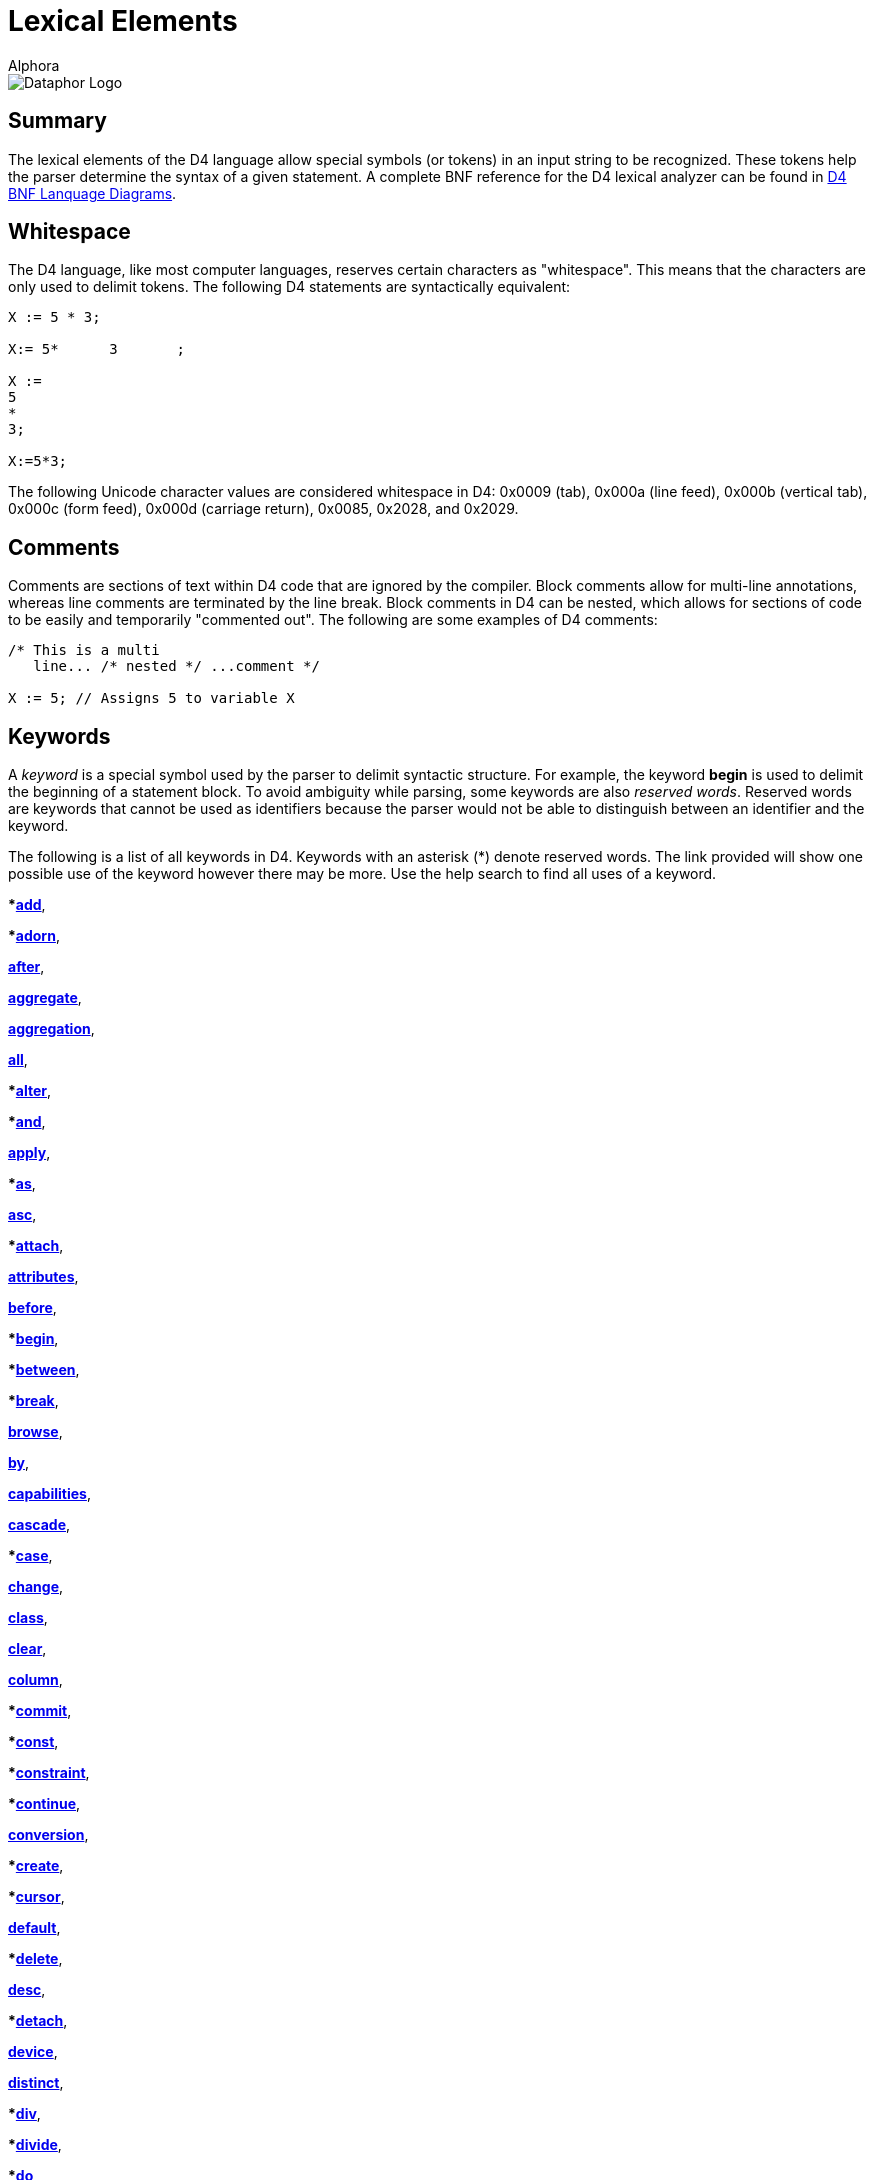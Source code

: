 = Lexical Elements
:author: Alphora
:doctype: book

:data-uri:
:lang: en
:encoding: iso-8859-1

image::../Images/Dataphor-Logo.gif[Dataphor Logo]

[[D4LGLexicalElements]]
== Summary

The lexical elements of the D4 language allow special symbols (or
tokens) in an input string to be recognized. These tokens help the
parser determine the syntax of a given statement. A complete BNF
reference for the D4 lexical analyzer can be found in
link:DRBnfDiagrams.html[D4 BNF Lanquage Diagrams].

[[D4LGLexicalElements-Whitespace]]
== Whitespace

The D4 language, like most computer languages, reserves certain
characters as "whitespace". This means that the characters are only used
to delimit tokens. The following D4 statements are syntactically
equivalent:

....
X := 5 * 3;

X:= 5*      3       ;

X :=
5
*
3;

X:=5*3;
....

The following Unicode character values are considered whitespace in D4:
0x0009 (tab), 0x000a (line feed), 0x000b (vertical tab), 0x000c (form
feed), 0x000d (carriage return), 0x0085, 0x2028, and 0x2029.

[[D4LGLexicalElements-Comments]]
== Comments

Comments are sections of text within D4 code that are ignored by the
compiler. Block comments allow for multi-line annotations, whereas line
comments are terminated by the line break. Block comments in D4 can be
nested, which allows for sections of code to be easily and temporarily
"commented out". The following are some examples of D4 comments:

....
/* This is a multi
   line... /* nested */ ...comment */

X := 5; // Assigns 5 to variable X
....

[[D4LGLexicalElements-Keywords]]
== Keywords

A _keyword_ is a special symbol used by the parser to delimit syntactic
structure. For example, the keyword *begin* is used to delimit the
beginning of a statement block. To avoid ambiguity while parsing, some
keywords are also __reserved words__. Reserved words are keywords that
cannot be used as identifiers because the parser would not be able to
distinguish between an identifier and the keyword.

The following is a list of all keywords in D4. Keywords with an asterisk
(*) denote reserved words. The link provided will show one possible use
of the keyword however there may be more. Use the help search to find
all uses of a keyword.

***link:O-System.iExtend.html[add]**,

***link:O-System.iAdorn.html[adorn]**,

**link:D4LGCatalogElements-EventHandlers.html[after]**,

**link:O-System.iAggregate.html[aggregate]**,

**link:D4LGCatalogElements-Operators-AggregateOperators.html[aggregation]**,

**link:O-System.All.html[all]**,

***link:DRD4ParserBNF.html#D4ParserBNFalterstatement[alter]**,

***link:O-System.iAnd.html[and]**,

**link:D4LGCatalogElements-Security.html[apply]**,

***link:D4LGLanguageElements-Expressions-TypeOperatorClause.html[as]**,

**link:D4LGOrders.html[asc]**,

***link:D4LGCatalogElements-EventHandlers.html[attach]**,

**link:D4LGCatalogElements-Objects-ClassDefinitions.html[attributes]**,

**link:D4LGCatalogElements-EventHandlers.html[before]**,

***link:D4LGImperativeStatements-BlocksandScoping.html[begin]**,

***link:D4LGLanguageElements-Expressions-BetweenClause.html[between]**,

***link:D4LGBreakandContinue.html[break]**,

**link:O-System.iBrowse.html[browse]**,

**link:DRD4ParserBNF.html[by]**,

**link:DRD4ParserBNF.html#D4ParserBNFcursorcapabilities[capabilities]**,

**link:D4LGCatalogElements-References.html[cascade]**,

***link:D4LGCaseStatement.html[case]**,

**link:D4LGCatalogElements-EventHandlers.html[change]**,

**link:D4LGCatalogElements-Objects-ClassDefinitions.html[class]**,

**link:D4LGCatalogElements-References.html[clear]**,

**link:DRD4ParserBNF.html#D4ParserBNFaltercolumndefinition[column]**,

***link:D4LGImperativeStatements-ExceptionHandling-TryCommitStatement.html[commit]**,

***link:D4LGCatalogElements-Operators-Operators.html[const]**,

***link:D4LGCatalogElements-Constraints.html[constraint]**,

***link:D4LGBreakandContinue.html[continue]**,

**link:D4LGCatalogElements-Conversions.html[conversion]**,

***link:DRD4ParserBNF.html#D4ParserBNFcreatestatement[create]**,

***link:D4LGLanguageElements-Values-CursorValues.html[cursor]**,

**link:D4LGCatalogElements-ScalarTypes-Defaults.html[default]**,

***link:D4LGCatalogElements-References.html[delete]**,

**link:D4LGOrders.html[desc]**,

***link:D4LGCatalogElements-EventHandlers.html[detach]**,

**link:D4LGCatalogElements-Devices.html[device]**,

*<<D4TableOperators.adoc#D4LGTableExpressions-Aggregate, distinct>>*,

***link:D4LGLanguageElements-Expressions-ArithmeticExpression.html[div]**,

***link:DRD4ParserBNF.html#D4ParserBNFbinarytableoperator[divide]**,

***link:D4LGDoWhileStatement.html[do]**,

***link:D4LGForStatement.html[downto]**,

***link:D4LGCatalogElements.html[drop]**,

**link:DRD4ParserBNF.html[dynamic]**,

***link:D4LGIfStatement.html[else]**,

***link:D4LGLanguageElements-Expressions-BetweenClause.html[end]**,

***link:D4LGImperativeStatements-ExceptionHandling-TryExceptStatement.html[except]**,

**link:D4LGOrders.html[exclude]**,

***link:O-System.iExists.html[exists]**,

***link:D4LGImperativeStatements-FlowControl-ExitStatement.html[exit]**,

*<<link:D4TableOperators.adoc#D4LGTableExpressions, explode>>*,

***link:D4LGLexicalElements-ParserLiterals-BooleanParserLiterals.html[false]**,

**link:D4LGCatalogElements-Operators-AggregateOperators.html[finalization]**,

***link:D4LGImperativeStatements-ExceptionHandling-TryFinallyStatement.html[finally]**,

***link:D4LGForStatement.html[for]**,

*<<D4TableOperators.adoc#D4LGTableExpressions-RowExtractor, from>>*,

**link:D4LGLanguageElements-Types.html[generic]**,

***link:D4LGCatalogElements-Security.html[grant]**,

*<<D4TableOperators.adoc#D4LGTableExpressions-Aggregate, group>>*,

*<<D4TableOperators.adoc#D4LGTableExpressions-Having, having>>*,

***link:D4LGIfStatement.html[if]**,

***link:O-System.iIn.html[in]**,

***link:DRD4ParserBNF.html[include]**,

**link:DRD4ParserBNF.html#D4ParserBNFindexdefinition[index]**,

**link:DRD4ParserBNF.html#D4ParserBNFdevicestoredefinition[indexes]**,

***link:D4LGCatalogElements-Security.html[inherited]**,

**link:D4LGCatalogElements-Operators-AggregateOperators.html[initialization]**,

***link:D4LGDataManipulation-InsertStatement.html[insert]**,

*<<D4TableOperators.adoc#D4LGTableExpressions, intersect>>*,

**link:D4LGDataManipulation-InsertStatement.html[into]**,

***link:D4LGCatalogElements-EventHandlers.html[invoke]**,

***link:D4LGLanguageElements-Expressions-TypeOperatorClause.html[is]**,

**link:DRD4ParserBNF.html#D4ParserBNFcursorisolation[isolation]**,

*<<link:D4TableOperators.adoc#D4LGTableExpressions, join>>*,

***link:D4LGKeys.html[key]**,

*<<link:D4TableOperators.adoc#D4LGTableExpressions-OuterJoin, left>>*,

*<<link:D4TableOperators.adoc#D4LGTableExpressions-Explode, level>>*,

***link:D4LGCatalogElements-Conversions-LikeTypes.html[like]**,

***link:D4LGLanguageElements-Types-ListTypes.html[list]**,

*<<link:D4TableOperators.adoc#D4LGTableExpressions-Join, lookup>>*,

**link:D4LGCatalogElements-Devices.html[master]**,

***link:O-System.iMatches.html[matches]**,

*<<link:D4TableOperators.adoc#D4LGTableExpressions, minus>>*,

***link:O-System.iMod.html[mod]**,

**link:D4LGCatalogElements-Devices.html[mode]**,

**modify**,

**link:D4LGCatalogElements-Conversions.html[narrowing]**,

**link:D4LGRowConstraints.html[new]**,

***link:D4LGNilSemantics.html[nil]**,

***link:O-System.iNot.html[not]**,

**link:D4LGLanguageElements-Values-TableValues.html[of]**,

**link:D4LGRowConstraints.html[old]**,

***link:D4LGImperativeStatements-ExceptionHandling-TryExceptStatement.html[on]**,

**link:D4LGCatalogElements-Operators-Operators.html[operator]**,

***link:O-System.iOr.html[or]**,

***link:D4LGOrders.html[order]**,

***origin**,

*<<D4TableOperators.adoc#D4LGTableExpressions, over>>*,

***link:D4LGLanguageElements-Expressions-Factor.html[parent]**,

***link:D4LGImperativeStatements-ExceptionHandling-RaiseStatement.html[raise]**,

***link:D4LGProperties.html[read]**,

**link:D4LGCatalogElements-Devices.html[reconciliation]**,

**link:D4LGCatalogElements-Security.html[recursively]**,

*<<D4TableOperators.adoc#D4LGTableExpressions, redefine>>*,

***link:D4LGCatalogElements-References.html[reference]**,

**link:D4LGCatalogElements-References.html[references]**,

*<<D4TableOperators.adoc#D4LGTableExpressions, remove>>*,

*<<D4TableOperators.adoc#D4LGTableExpressions, rename>>*,

***link:D4LGRepeatUntilStatement.html[repeat]**,

**link:D4LGCatalogElements-ScalarTypes-PossibleRepresentations.html[representation]**,

**link:D4LGCatalogElements-References.html[require]**,

**link:D4LGCatalogElements-Operators-Operators.html[result]**,

*<<D4TableOperators.adoc#D4LGTableExpressions-Quota, return>>*,

***link:D4LGCatalogElements-Security.html[revert]**,

***link:D4LGCatalogElements-Security.html[revoke]**,

*<<D4TableOperators.adoc#D4LGTableExpressions-OuterJoin, right>>*,

**link:D4LGCatalogElements-Security.html[role]**,

*<<D4TableOperators.adoc#D4LGTableExpressions-RowExtractor, row>>*,

*<<D4TableOperators.adoc#D4LGTableExpressions-OuterJoin, rowexists>>*,

**link:D4LGLanguageElements-Types-ScalarTypes.html[scalar]**,

***link:D4LGDataManipulation-SelectStatement.html[select]**,

***link:D4LGCatalogElements-ScalarTypes-PossibleRepresentations.html[selector]**,

*<<D4TableOperators.adoc#D4LGTableExpressions-Explode, sequence>>*,

**link:D4LGCatalogElements-Operators-Operators.html[session]**,

**link:D4LGCatalogElements-References.html[set]**,

**link:D4LGOrders.html[sort]**,

***source**,

**link:D4LGCatalogElements-ScalarTypes-SpecialValues.html[special]**,

**link:DRD4ParserBNF.html#D4ParserBNFcursortype[static]**,

***link:D4LGForStatement.html[step]**,

**link:DRD4ParserBNF.html#D4ParserBNFdevicestoredefinition[store]**,

*<<D4TableOperators.adoc#D4LGTableExpressions, table>>*,

***link:DRD4ParserBNF.html#D4ParserBNFtags[tags]**,

***target**,

**link:D4LGCaseStatement.html[then]**,

*<<D4TableOperators.adoc#D4LGTableExpressions, times>>*,

***link:D4LGCatalogElements-Conversions.html[to]**,

***link:D4LGRowConstraints.html[transition]**,

***link:DRD4LexerBNF.html#D4LexerBNFliteral[true]**,

***link:D4LGImperativeStatements-ExceptionHandling.html[try]**,

**link:D4LGCatalogElements-ScalarTypes.html[type]**,

***link:D4LGCatalogElements-ScalarTypes.html[typeof]**,

*<<D4TableOperators.adoc#D4LGTableExpressions, union>>*,

***link:D4LGRepeatUntilStatement.html[until]**,

***link:D4LGDataManipulation-UpdateStatement.html[update]**,

**link:D4LGCatalogElements-Security.html[usage]**,

**link:D4LGCatalogElements-Security.html[user]**,

**link:D4LGCatalogElements-Security.html[users]**,

**link:D4LGCatalogElements-Sorts.html[using]**,

**link:D4LGCatalogElements-EventHandlers.html[validate]**,

***value**,

***link:D4LGImperativeStatements-Variables-VariableDeclarationStatement.html[var]**,

**link:D4LGCatalogElements-TableVariables-Views.html[view]**,

**link:D4LGCaseStatement.html[when]**,

*<<D4TableOperators.adoc#D4LGTableExpressions, where>>*,

***link:D4LGImperativeStatements-FlowControl-LoopingStatements.html[while]**,

**link:D4LGCatalogElements-Conversions.html[widening]**,

***link:D4LGLanguageElements-Expressions-LanguageModifiers.html[with]**,

*<<D4TableOperators.adoc#D4LGTableExpressions-Without, without>>*,

***link:D4LGProperties.html[write]**,

***link:O-System.iXor.html[xor]**

[[D4LGLexicalElements-Symbols]]
== Symbols

The D4 language also includes several special symbols that are used by
the parser to delimit syntatic structure. These include parentheses,
brackets, operator symbols, and other characters that have specific
meaning within statements of D4. None of these symbols may be used in
identifier names.

The following are parser-recognized symbols in D4.

link:O-System.iSubtraction.html[-],

link:D4LGLexicalElements-ParserLiterals-MoneyParserLiterals.html[$],

link:O-System.iBitwiseAnd.html[&],

link:D4LGOperatorInvocation.html[(],

link:D4LGOperatorInvocation.html[)],

link:O-System.iMultiplication.html[*],

link:O-System.iPower.html[**],

link:DRD4LexerBNF.html[,],

link:D4LGLexicalElements-Identifiers-QualifiedIdentifiers.html[.],

link:O-System.iDivision.html[/],

link:D4LGLanguageElements-Variables.html[:],

link:D4LGImperativeStatements-Variables-AssignmentStatement.html[:=],

link:D4LGScriptsandExecution.html[;],

link:O-System.iCompare.html[?=],

link:O-System.iIndexer.html[[],

link:O-System.iIndexer.html[]],

link:O-System.iBitwiseXor.html[^],

link:D4LGLanguageElements-Values-ListValues.html[\{],

link:O-System.iBitwiseOr.html[|],

link:D4LGLanguageElements-Values-ListValues.html[}],

link:O-System.iBitwiseNot.html[~],

link:O-System.iAddition.html[+],

link:O-System.iLess.html[<],

link:O-System.iShiftLeft.html[<<],

link:O-System.iInclusiveLess.html[<=],

link:O-System.iNotEqual.html[<>],

link:O-System.iEqual.html[=],

link:O-System.iGreater.html[>],

link:O-System.iInclusiveGreater.html[>=],

link:O-System.iShiftRight.html[>>]

[[D4LGLexicalElements-ParserLiterals]]
== Parser Literals

A _parser literal_ is a value which is directly understood by the lexer
as a token. For example the symbol 5 is a parser literal which
represents the System.Integer value 5. The following types of parser
literals are available in D4:

* Boolean
* Integer
* Decimal
* Money
* String

Here are some examples of parser literals within D4:

....
"Welcome to the ""community"" website."
'"Hello," she said.'
135
332.12d
31415926535897932e-16
$40.00
true
....

[[D4LGLexicalElements-ParserLiterals-BooleanParserLiterals]]
=== Boolean

The boolean parser literal allows values of type
link:T-System.Boolean.html[System.Boolean] to be represented directly
within D4.

The boolean parser literal in D4 has the following syntax:

....
<boolean parser literal> ::=
    true | false
....

[[D4LGLexicalElements-ParserLiterals-IntegerParserLiterals]]
=== Integer

The integer parser literal allows values of type
link:T-System.Integer.html[System.Integer] to be represented directly
within D4. Integer values can be specified as a base 10 number using
decimal digits, or as a base 16 number using hex digits. Base 16
representations must be prefixed with the symbol 0x.

The integer parser literal in D4 has the following syntax:

....
<integer parser literal> ::=
    <digit>{<digit>} | 0x<hexdigit>{<hexdigit>}
....

[[D4LGLexicalElements-ParserLiterals-DecimalParserLiterals]]
=== Decimal

The decimal parser literal allows values of type
link:T-System.Decimal.html[System.Decimal] to be represented directly
within D4. Note that a sequence of digits alone will be interpreted as a
value of type System.Integer so the trailing d must be used.

The decimal parser literal in D4 has the following syntax:

....
<decimal parser literal> ::=
    <digit>{<digit>}[.{<digit>}][(e|E)[+|-]{<digit>}][d]
....

[[D4LGLexicalElements-ParserLiterals-MoneyParserLiterals]]
=== Money

The money parser literal allows values of type
link:T-System.Money.html[System.Money] to be represented directly within
D4.

The money parser literal in D4 has the following syntax:

....
<money parser literal> ::=
    $<digit>{<digit>}[.{<digit>}]
....

The $ symbol is just a symbol for the compiler to identify a data type
of money. It does _not_ specifiy the currency used, i.e. dollars.

[[D4LGLexicalElements-ParserLiterals-StringParserLiterals]]
=== String

The string parser literal allows values of type
link:T-System.String.html[System.String] to be represented directly
within D4. Note that the straight single quote character (') or the
straight double quote character (") can be used to delimit a string. Do
not use curved quote characters. Within the string, the delimiting quote
character can be represented by double quoting.

The string parser literal in D4 has the following syntax:

....
<string parser literal> ::=
    ""{<character>}"" | '{<character>}'
....

[[D4LGLexicalElements-Identifiers]]
== Identifiers

Identifiers are user-defined names for catalog objects such as variables
and types.

D4 identifiers have the following syntax:

....
<identifier> ::=
    _ | <letter> {_ | <letter> | <digit>}
....

Here is an example of a valid D4 identifier:

....
Customers
....

[[D4LGLexicalElements-Identifiers-QualifiedIdentifiers]]
=== Qualified Identifiers

The D4 language uses the concept of namespaces to allow identifiers to
be named more completely, yet accessed more concisely. An identifier
that utilizes namespaces is called a qualified identifier because it is
prefixed by one or more identifiers called qualifiers.

Qualified identifiers have the following syntax:

....
<qualified identifier> ::=
    [.]{<identifier>.}<identifier>
....

Name resolution with qualified identifiers is based on the notion of
__name equivalence__. A given name is equivalent to another name if and
only if it is equal, case-sensitively, to some unqualified version of
the name. Thus:

* A is equivalent to A
* A is equivalent to A.A and B.A, but not A.B
* A.A is equivalent to A.A, but not B.A

When attempting to resolve a name reference against a list of names such
as the set of columns in a table, if the reference is equivalent to more
than one name in the list, the reference is considered ambiguous.

The following is an example of a qualified identifier:

....
MyCompany.MyProduct.Customers
....

[[D4LGLexicalElements-Identifiers-DisambiguatingIdentifiers]]
=== Disambiguating Identifiers

Unless ambiguous, schema objects can be accessed using their unqualified
names. Names must be qualified only to the point where they are no
longer ambiguous, but may be qualified more completely if desired.

The following example illustrates the use of namespaces in D4:

....
var MyCompany.MyProduct.MyVariable : Integer;
var MyCompany.OtherProduct.MyVariable : Integer;
MyVariable := 5;  // Error, MyVariable must be disambiguated
OtherProduct.MyVariable := 5; // Valid
MyCompany.MyProduct.MyVariable := 6;  // Also valid
....

The root of the namespace can be accessed using a dot qualifier with no
preceding identifier as follows:

....
var .I : Integer;
.I := 5;
....

[[D4LGLexicalElements-Case]]
== Case

D4 is a case-sensitive language, meaning that the symbols and
identifiers read by the compiler will be compared case-sensitively. In
other words, the symbol A is different than the symbol a. The following
code sample illustrates this behavior.

....
begin
    var I : Integer;
    I := Length("Relational"); // valid reference
    i := Length("Relational"); // unknown identifier
end;
....

Because D4 is case-sensitive, Alphora recommends the use of
Pascal-casing for all identifiers. In Pascal-casing, the first letter of
each word in the identifier is capitalized, for example PascalCasing.
This allows identifiers to have a completely open identifier space
because all keywords are all lower case. For example, value is not a
valid identifier because it conflicts with the reserved word **value**,
but Value is a valid identifier.

NOTE: Most SQL-based systems are
case-insensitive, so be careful not to rely on casing for identifier
resolution, as it could lead to problems when translating into the
various dialects of SQL.
